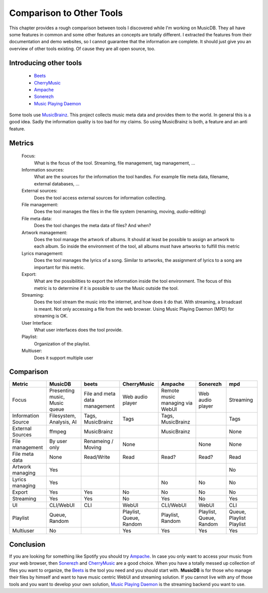 Comparison to Other Tools
=========================

This chapter provides a rough comparison between tools I discovered while I'm working on MusicDB.
They all have some features in common and some other features an concepts are totally different.
I extracted the features from their documentation and demo websites, so I cannot guarantee that the
information are complete.
It should just give you an overview of other tools existing.
Of cause they are all open source, too.

Introducing other tools
-----------------------

   * `Beets <http://beets.io/>`_ 
   * `CherryMusic <http://www.fomori.org/cherrymusic/index.html>`_
   * `Ampache <http://ampache.org/index.html>`_
   * `Sonerezh <https://www.sonerezh.bzh/>`_
   * `Music Playing Daemon <https://musicpd.org/>`_

Some tools use `MusicBrainz <https://musicbrainz.org/>`_.
This project collects music meta data and provides them to the world.
In general this is a good idea.
Sadly the information quality is too bad for my claims.
So using MusicBrainz is both, a feature and an anti feature.

Metrics
-------

   Focus:
      What is the focus of the tool.
      Streaming, file management, tag management, …

   Information sources:
      What are the sources for the information the tool handles.
      For example file meta data, filename, external databases, …

   External sources:
      Does the tool access external sources for information collecting.

   File management:
      Does the tool manages the files in the file system (renaming, moving, *audio*-editing)

   File meta data:
      Does the tool changes the meta data of files? And when?
      
   Artwork management:
      Does the tool manage the artwork of albums.
      It should at least be possible to assign an artwork to each album.
      So inside the environment of the tool, all albums must have artworks to fulfill this metric

   Lyrics management:
      Does the tool manages the lyrics of a song.
      Similar to artworks, the assignment of lyrics to a song are important for this metric.

   Export:
      What are the possibilities to export the information inside the tool environment.
      The focus of this metric is to determine if it is possible to use the Music outside the tool.

   Streaming:
      Does the tool stream the music into the internet, and how does it do that.
      With streaming, a broadcast is meant. Not only accessing a file from the web browser.
      Using Music Playing Daemon (MPD) for streaming is OK.

   User Interface:
      What user interfaces does the tool provide.

   Playlist:
      Organization of the playlist.

   Multiuser:
      Does it support multiple user


Comparison
----------


+-------------------+-------------+-------------+-------------+-------------+-------------+-------------+
| Metric            | MusicDB     | beets       | CherryMusic | Ampache     | Sonerezh    | mpd         |
+===================+=============+=============+=============+=============+=============+=============+
| Focus             | Presenting  | File and    | Web audio   | Remote music| Web audio   | Streaming   |
|                   | music,      | meta data   | player      | managing via| player      |             |
|                   | Music queue | management  |             | WebUI       |             |             |
+-------------------+-------------+-------------+-------------+-------------+-------------+-------------+
| Information Source| Filesystem, | Tags,       | Tags        | Tags,       |             | Tags        |
|                   | Analysis,   | MusicBrainz |             | MusicBrainz |             |             |
|                   | AI          |             |             |             |             |             |
+-------------------+-------------+-------------+-------------+-------------+-------------+-------------+
| External Sources  | ffmpeg      | MusicBrainz |             | MusicBrainz |             | None        |
|                   |             |             |             |             |             |             |
+-------------------+-------------+-------------+-------------+-------------+-------------+-------------+
| File management   | By user only| Renameing / | None        |             | None        | None        |
|                   |             | Moving      |             |             |             |             |
+-------------------+-------------+-------------+-------------+-------------+-------------+-------------+
| File meta data    | None        | Read/Write  | Read        | Read?       | Read?       | Read        |
+-------------------+-------------+-------------+-------------+-------------+-------------+-------------+
| Artwork managing  | Yes         |             |             |             |             | No          |
+-------------------+-------------+-------------+-------------+-------------+-------------+-------------+
| Lyrics managing   | Yes         |             |             | No          | No          | No          |
+-------------------+-------------+-------------+-------------+-------------+-------------+-------------+
| Export            | Yes         | Yes         | No          | No          | No          | No          |
+-------------------+-------------+-------------+-------------+-------------+-------------+-------------+
| Streaming         | Yes         | Yes         | No          | Yes         | No          | Yes         |
+-------------------+-------------+-------------+-------------+-------------+-------------+-------------+
| UI                | CLI/WebUI   | CLI         | WebUI       | CLI/WebUI   | WebUI       | CLI         |
+-------------------+-------------+-------------+-------------+-------------+-------------+-------------+
| Playlist          | Queue,      |             | Playlist,   | Playlist,   | Playlist,   | Queue,      |
|                   | Random      |             | Queue,      | Random      | Queue,      | Playlist    |
|                   |             |             | Random      |             | Random      | Playlist    |
+-------------------+-------------+-------------+-------------+-------------+-------------+-------------+
| Multiuser         | No          |             | Yes         | Yes         | Yes         | Yes         |
+-------------------+-------------+-------------+-------------+-------------+-------------+-------------+

Conclusion
----------

If you are looking for something like Spotify you should try `Ampache <http://ampache.org/index.html>`_.
In case you only want to access your music from your web browser, 
then `Sonerezh <https://www.sonerezh.bzh/>`_ 
and `CherryMusic <http://www.fomori.org/cherrymusic/index.html>`_ are a good choice.
When you have a totally messed up collection of files you want to organize, the `Beets <http://beets.io/>`_ is the tool you need and you should start with.
**MusicDB** is for those who manage their files by himself and want to have music centric WebUI and streaming solution.
If you cannot live with any of those tools and you want to develop your own solution, 
`Music Playing Daemon <https://musicpd.org/>`_ is the streaming backend you want to use.

